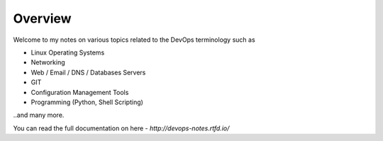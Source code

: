 ========
Overview
========

Welcome to my notes on various topics related to the DevOps terminology such as 

• Linux Operating Systems
• Networking
• Web / Email / DNS / Databases Servers
• GIT 
• Configuration Management Tools
• Programming (Python, Shell Scripting)

..and many more.

You can read the full documentation on here - `http://devops-notes.rtfd.io/`